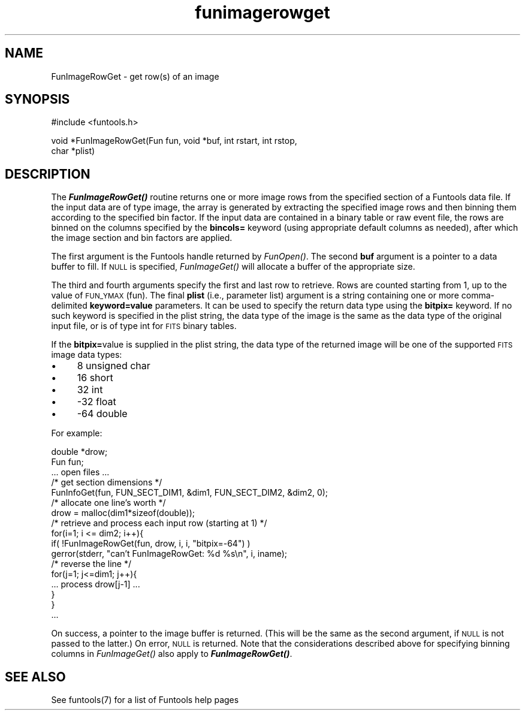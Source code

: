 .\" Automatically generated by Pod::Man v1.37, Pod::Parser v1.32
.\"
.\" Standard preamble:
.\" ========================================================================
.de Sh \" Subsection heading
.br
.if t .Sp
.ne 5
.PP
\fB\\$1\fR
.PP
..
.de Sp \" Vertical space (when we can't use .PP)
.if t .sp .5v
.if n .sp
..
.de Vb \" Begin verbatim text
.ft CW
.nf
.ne \\$1
..
.de Ve \" End verbatim text
.ft R
.fi
..
.\" Set up some character translations and predefined strings.  \*(-- will
.\" give an unbreakable dash, \*(PI will give pi, \*(L" will give a left
.\" double quote, and \*(R" will give a right double quote.  | will give a
.\" real vertical bar.  \*(C+ will give a nicer C++.  Capital omega is used to
.\" do unbreakable dashes and therefore won't be available.  \*(C` and \*(C'
.\" expand to `' in nroff, nothing in troff, for use with C<>.
.tr \(*W-|\(bv\*(Tr
.ds C+ C\v'-.1v'\h'-1p'\s-2+\h'-1p'+\s0\v'.1v'\h'-1p'
.ie n \{\
.    ds -- \(*W-
.    ds PI pi
.    if (\n(.H=4u)&(1m=24u) .ds -- \(*W\h'-12u'\(*W\h'-12u'-\" diablo 10 pitch
.    if (\n(.H=4u)&(1m=20u) .ds -- \(*W\h'-12u'\(*W\h'-8u'-\"  diablo 12 pitch
.    ds L" ""
.    ds R" ""
.    ds C` ""
.    ds C' ""
'br\}
.el\{\
.    ds -- \|\(em\|
.    ds PI \(*p
.    ds L" ``
.    ds R" ''
'br\}
.\"
.\" If the F register is turned on, we'll generate index entries on stderr for
.\" titles (.TH), headers (.SH), subsections (.Sh), items (.Ip), and index
.\" entries marked with X<> in POD.  Of course, you'll have to process the
.\" output yourself in some meaningful fashion.
.if \nF \{\
.    de IX
.    tm Index:\\$1\t\\n%\t"\\$2"
..
.    nr % 0
.    rr F
.\}
.\"
.\" For nroff, turn off justification.  Always turn off hyphenation; it makes
.\" way too many mistakes in technical documents.
.hy 0
.if n .na
.\"
.\" Accent mark definitions (@(#)ms.acc 1.5 88/02/08 SMI; from UCB 4.2).
.\" Fear.  Run.  Save yourself.  No user-serviceable parts.
.    \" fudge factors for nroff and troff
.if n \{\
.    ds #H 0
.    ds #V .8m
.    ds #F .3m
.    ds #[ \f1
.    ds #] \fP
.\}
.if t \{\
.    ds #H ((1u-(\\\\n(.fu%2u))*.13m)
.    ds #V .6m
.    ds #F 0
.    ds #[ \&
.    ds #] \&
.\}
.    \" simple accents for nroff and troff
.if n \{\
.    ds ' \&
.    ds ` \&
.    ds ^ \&
.    ds , \&
.    ds ~ ~
.    ds /
.\}
.if t \{\
.    ds ' \\k:\h'-(\\n(.wu*8/10-\*(#H)'\'\h"|\\n:u"
.    ds ` \\k:\h'-(\\n(.wu*8/10-\*(#H)'\`\h'|\\n:u'
.    ds ^ \\k:\h'-(\\n(.wu*10/11-\*(#H)'^\h'|\\n:u'
.    ds , \\k:\h'-(\\n(.wu*8/10)',\h'|\\n:u'
.    ds ~ \\k:\h'-(\\n(.wu-\*(#H-.1m)'~\h'|\\n:u'
.    ds / \\k:\h'-(\\n(.wu*8/10-\*(#H)'\z\(sl\h'|\\n:u'
.\}
.    \" troff and (daisy-wheel) nroff accents
.ds : \\k:\h'-(\\n(.wu*8/10-\*(#H+.1m+\*(#F)'\v'-\*(#V'\z.\h'.2m+\*(#F'.\h'|\\n:u'\v'\*(#V'
.ds 8 \h'\*(#H'\(*b\h'-\*(#H'
.ds o \\k:\h'-(\\n(.wu+\w'\(de'u-\*(#H)/2u'\v'-.3n'\*(#[\z\(de\v'.3n'\h'|\\n:u'\*(#]
.ds d- \h'\*(#H'\(pd\h'-\w'~'u'\v'-.25m'\f2\(hy\fP\v'.25m'\h'-\*(#H'
.ds D- D\\k:\h'-\w'D'u'\v'-.11m'\z\(hy\v'.11m'\h'|\\n:u'
.ds th \*(#[\v'.3m'\s+1I\s-1\v'-.3m'\h'-(\w'I'u*2/3)'\s-1o\s+1\*(#]
.ds Th \*(#[\s+2I\s-2\h'-\w'I'u*3/5'\v'-.3m'o\v'.3m'\*(#]
.ds ae a\h'-(\w'a'u*4/10)'e
.ds Ae A\h'-(\w'A'u*4/10)'E
.    \" corrections for vroff
.if v .ds ~ \\k:\h'-(\\n(.wu*9/10-\*(#H)'\s-2\u~\d\s+2\h'|\\n:u'
.if v .ds ^ \\k:\h'-(\\n(.wu*10/11-\*(#H)'\v'-.4m'^\v'.4m'\h'|\\n:u'
.    \" for low resolution devices (crt and lpr)
.if \n(.H>23 .if \n(.V>19 \
\{\
.    ds : e
.    ds 8 ss
.    ds o a
.    ds d- d\h'-1'\(ga
.    ds D- D\h'-1'\(hy
.    ds th \o'bp'
.    ds Th \o'LP'
.    ds ae ae
.    ds Ae AE
.\}
.rm #[ #] #H #V #F C
.\" ========================================================================
.\"
.IX Title "funimagerowget 3"
.TH funimagerowget 3 "April 14, 2011" "version 1.4.5" "SAORD Documentation"
.SH "NAME"
FunImageRowGet \- get row(s) of an image
.SH "SYNOPSIS"
.IX Header "SYNOPSIS"
.Vb 1
\&  #include <funtools.h>
.Ve
.PP
.Vb 2
\&  void *FunImageRowGet(Fun fun, void *buf, int rstart, int rstop,
\&                       char *plist)
.Ve
.SH "DESCRIPTION"
.IX Header "DESCRIPTION"
The \fB\f(BIFunImageRowGet()\fB\fR routine returns one or more image rows
from the specified section of a Funtools data file.  If the input data
are of type image, the array is generated by extracting the specified
image rows and then binning them according to the specified bin
factor.  If the input data are contained in a binary table or raw
event file, the rows are binned on the columns specified by the
\&\fBbincols=\fR keyword (using appropriate default columns as needed),
after which the image section and bin factors are applied.
.PP
The first argument is the Funtools handle returned by 
\&\fIFunOpen()\fR.  The second \fBbuf\fR
argument is a pointer to a data buffer to fill. If \s-1NULL\s0 is specified,
\&\fIFunImageGet()\fR will allocate a buffer of the appropriate size.
.PP
The third and fourth arguments specify the first and last row to
retrieve.  Rows are counted starting from 1, up to the value of
\&\s-1FUN_YMAX\s0(fun).  The final \fBplist\fR (i.e., parameter list) argument
is a string containing one or more comma-delimited
\&\fBkeyword=value\fR parameters.  It can be used to specify the return
data type using the \fBbitpix=\fR keyword.  If no such keyword is
specified in the plist string, the data type of the image is the same
as the data type of the original input file, or is of type int for
\&\s-1FITS\s0 binary tables.
.PP
If the \fBbitpix=\fRvalue is supplied in the plist string, the data
type of the returned image will be one of the supported \s-1FITS\s0 image
data types:
.IP "\(bu" 4
8 unsigned char
.IP "\(bu" 4
16 short
.IP "\(bu" 4
32 int
.IP "\(bu" 4
\&\-32 float
.IP "\(bu" 4
\&\-64 double
.PP
For example:
.PP
.Vb 17
\&  double *drow;
\&  Fun fun;
\&  ... open files ...
\&  /* get section dimensions */
\&  FunInfoGet(fun, FUN_SECT_DIM1, &dim1, FUN_SECT_DIM2, &dim2, 0);
\&  /* allocate one line's worth */
\&  drow = malloc(dim1*sizeof(double));
\&  /* retrieve and process each input row (starting at 1) */
\&  for(i=1; i <= dim2; i++){
\&    if( !FunImageRowGet(fun, drow, i, i, "bitpix=-64") )
\&      gerror(stderr, "can't FunImageRowGet: %d %s\en", i, iname);
\&      /* reverse the line */
\&      for(j=1; j<=dim1; j++){
\&        ... process drow[j-1] ...
\&      }
\&  }
\&  ...
.Ve
.PP
On success, a pointer to the image buffer is returned. (This will be
the same as the second argument, if \s-1NULL\s0 is not passed to the latter.)
On error, \s-1NULL\s0 is returned.  Note that the considerations described
above for specifying binning columns in 
\&\fIFunImageGet()\fR also apply to
\&\fB\f(BIFunImageRowGet()\fB\fR.
.SH "SEE ALSO"
.IX Header "SEE ALSO"
See funtools(7) for a list of Funtools help pages
